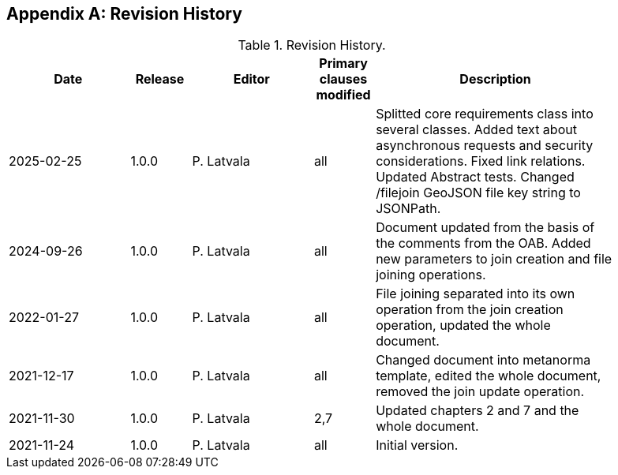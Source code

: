 [appendix]
== Revision History

[width="90%",options="header",cols="2,1,2,1,4"]
.Revision History.
|===
|Date |Release |Editor | Primary clauses modified |Description
|2025-02-25|1.0.0  |P. Latvala | all | Splitted core requirements class into several classes. Added text about asynchronous requests and security considerations. Fixed link relations. Updated Abstract tests. Changed /filejoin GeoJSON file key string to JSONPath.
|2024-09-26|1.0.0  |P. Latvala | all | Document updated from the basis of the comments from the OAB. Added new parameters to join creation and file joining operations.
|2022-01-27|1.0.0  |P. Latvala | all | File joining separated into its own operation from the join creation operation, updated the whole document.
|2021-12-17|1.0.0  |P. Latvala | all | Changed document into metanorma template, edited the whole document, removed the join update operation.
|2021-11-30|1.0.0  |P. Latvala | 2,7 | Updated chapters 2 and 7 and the whole document.
|2021-11-24|1.0.0  |P. Latvala | all | Initial version.
|===